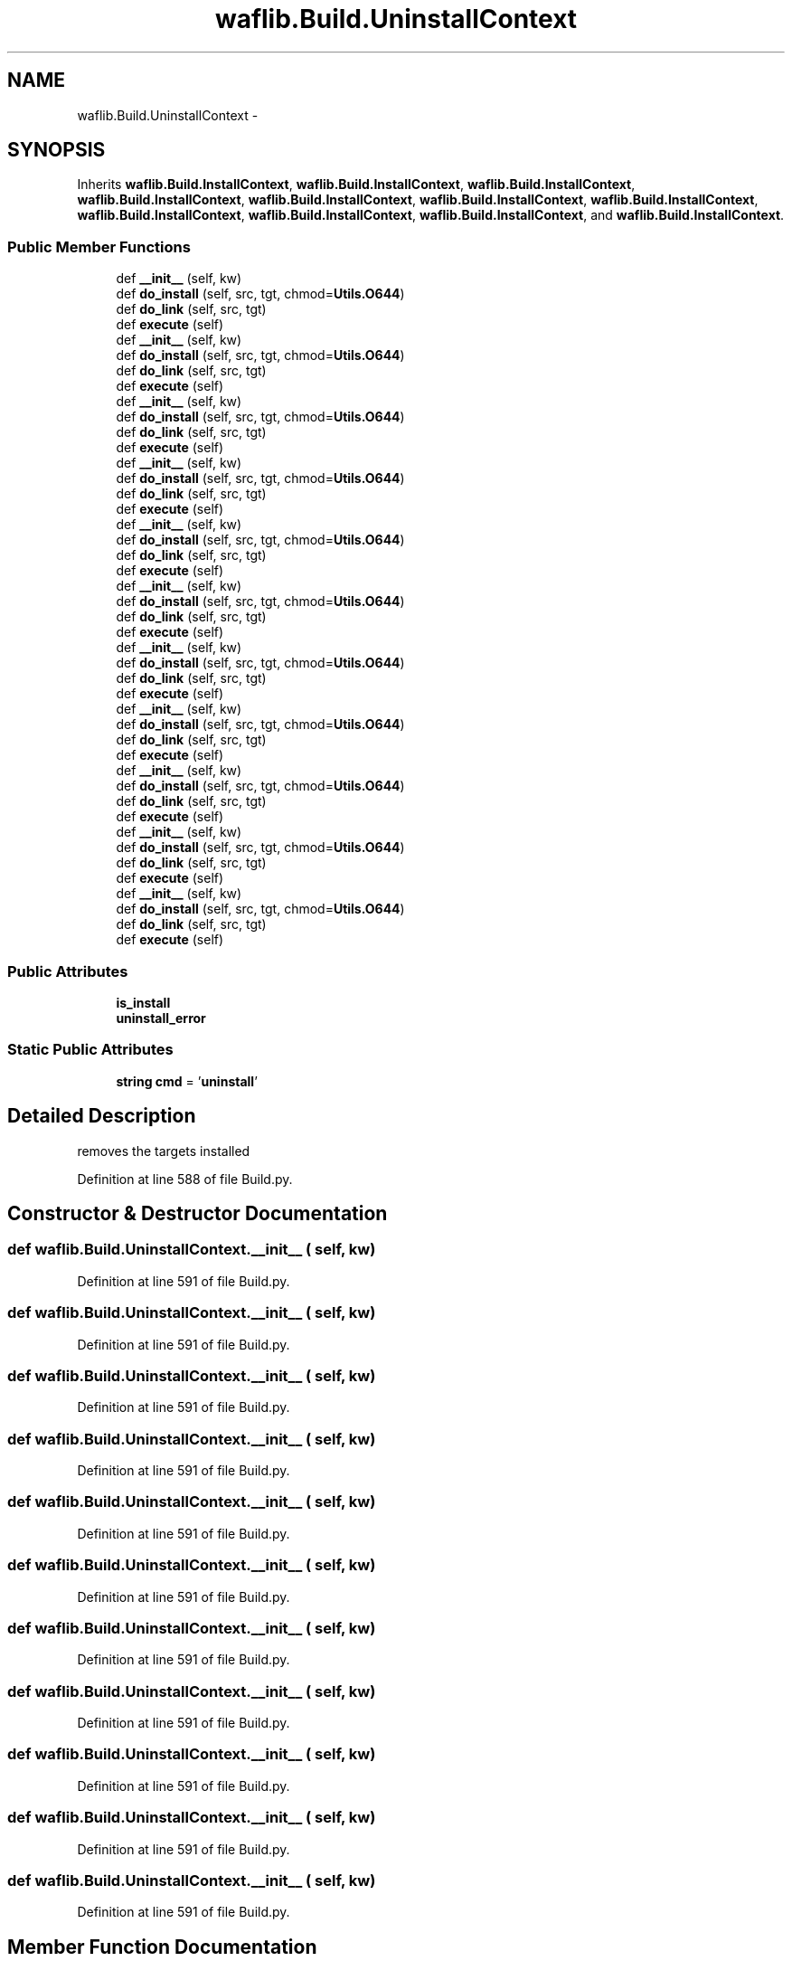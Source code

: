 .TH "waflib.Build.UninstallContext" 3 "Thu Apr 28 2016" "Audacity" \" -*- nroff -*-
.ad l
.nh
.SH NAME
waflib.Build.UninstallContext \- 
.SH SYNOPSIS
.br
.PP
.PP
Inherits \fBwaflib\&.Build\&.InstallContext\fP, \fBwaflib\&.Build\&.InstallContext\fP, \fBwaflib\&.Build\&.InstallContext\fP, \fBwaflib\&.Build\&.InstallContext\fP, \fBwaflib\&.Build\&.InstallContext\fP, \fBwaflib\&.Build\&.InstallContext\fP, \fBwaflib\&.Build\&.InstallContext\fP, \fBwaflib\&.Build\&.InstallContext\fP, \fBwaflib\&.Build\&.InstallContext\fP, \fBwaflib\&.Build\&.InstallContext\fP, and \fBwaflib\&.Build\&.InstallContext\fP\&.
.SS "Public Member Functions"

.in +1c
.ti -1c
.RI "def \fB__init__\fP (self, kw)"
.br
.ti -1c
.RI "def \fBdo_install\fP (self, src, tgt, chmod=\fBUtils\&.O644\fP)"
.br
.ti -1c
.RI "def \fBdo_link\fP (self, src, tgt)"
.br
.ti -1c
.RI "def \fBexecute\fP (self)"
.br
.ti -1c
.RI "def \fB__init__\fP (self, kw)"
.br
.ti -1c
.RI "def \fBdo_install\fP (self, src, tgt, chmod=\fBUtils\&.O644\fP)"
.br
.ti -1c
.RI "def \fBdo_link\fP (self, src, tgt)"
.br
.ti -1c
.RI "def \fBexecute\fP (self)"
.br
.ti -1c
.RI "def \fB__init__\fP (self, kw)"
.br
.ti -1c
.RI "def \fBdo_install\fP (self, src, tgt, chmod=\fBUtils\&.O644\fP)"
.br
.ti -1c
.RI "def \fBdo_link\fP (self, src, tgt)"
.br
.ti -1c
.RI "def \fBexecute\fP (self)"
.br
.ti -1c
.RI "def \fB__init__\fP (self, kw)"
.br
.ti -1c
.RI "def \fBdo_install\fP (self, src, tgt, chmod=\fBUtils\&.O644\fP)"
.br
.ti -1c
.RI "def \fBdo_link\fP (self, src, tgt)"
.br
.ti -1c
.RI "def \fBexecute\fP (self)"
.br
.ti -1c
.RI "def \fB__init__\fP (self, kw)"
.br
.ti -1c
.RI "def \fBdo_install\fP (self, src, tgt, chmod=\fBUtils\&.O644\fP)"
.br
.ti -1c
.RI "def \fBdo_link\fP (self, src, tgt)"
.br
.ti -1c
.RI "def \fBexecute\fP (self)"
.br
.ti -1c
.RI "def \fB__init__\fP (self, kw)"
.br
.ti -1c
.RI "def \fBdo_install\fP (self, src, tgt, chmod=\fBUtils\&.O644\fP)"
.br
.ti -1c
.RI "def \fBdo_link\fP (self, src, tgt)"
.br
.ti -1c
.RI "def \fBexecute\fP (self)"
.br
.ti -1c
.RI "def \fB__init__\fP (self, kw)"
.br
.ti -1c
.RI "def \fBdo_install\fP (self, src, tgt, chmod=\fBUtils\&.O644\fP)"
.br
.ti -1c
.RI "def \fBdo_link\fP (self, src, tgt)"
.br
.ti -1c
.RI "def \fBexecute\fP (self)"
.br
.ti -1c
.RI "def \fB__init__\fP (self, kw)"
.br
.ti -1c
.RI "def \fBdo_install\fP (self, src, tgt, chmod=\fBUtils\&.O644\fP)"
.br
.ti -1c
.RI "def \fBdo_link\fP (self, src, tgt)"
.br
.ti -1c
.RI "def \fBexecute\fP (self)"
.br
.ti -1c
.RI "def \fB__init__\fP (self, kw)"
.br
.ti -1c
.RI "def \fBdo_install\fP (self, src, tgt, chmod=\fBUtils\&.O644\fP)"
.br
.ti -1c
.RI "def \fBdo_link\fP (self, src, tgt)"
.br
.ti -1c
.RI "def \fBexecute\fP (self)"
.br
.ti -1c
.RI "def \fB__init__\fP (self, kw)"
.br
.ti -1c
.RI "def \fBdo_install\fP (self, src, tgt, chmod=\fBUtils\&.O644\fP)"
.br
.ti -1c
.RI "def \fBdo_link\fP (self, src, tgt)"
.br
.ti -1c
.RI "def \fBexecute\fP (self)"
.br
.ti -1c
.RI "def \fB__init__\fP (self, kw)"
.br
.ti -1c
.RI "def \fBdo_install\fP (self, src, tgt, chmod=\fBUtils\&.O644\fP)"
.br
.ti -1c
.RI "def \fBdo_link\fP (self, src, tgt)"
.br
.ti -1c
.RI "def \fBexecute\fP (self)"
.br
.in -1c
.SS "Public Attributes"

.in +1c
.ti -1c
.RI "\fBis_install\fP"
.br
.ti -1c
.RI "\fBuninstall_error\fP"
.br
.in -1c
.SS "Static Public Attributes"

.in +1c
.ti -1c
.RI "\fBstring\fP \fBcmd\fP = '\fBuninstall\fP'"
.br
.in -1c
.SH "Detailed Description"
.PP 

.PP
.nf
removes the targets installed
.fi
.PP
 
.PP
Definition at line 588 of file Build\&.py\&.
.SH "Constructor & Destructor Documentation"
.PP 
.SS "def waflib\&.Build\&.UninstallContext\&.__init__ ( self,  kw)"

.PP
Definition at line 591 of file Build\&.py\&.
.SS "def waflib\&.Build\&.UninstallContext\&.__init__ ( self,  kw)"

.PP
Definition at line 591 of file Build\&.py\&.
.SS "def waflib\&.Build\&.UninstallContext\&.__init__ ( self,  kw)"

.PP
Definition at line 591 of file Build\&.py\&.
.SS "def waflib\&.Build\&.UninstallContext\&.__init__ ( self,  kw)"

.PP
Definition at line 591 of file Build\&.py\&.
.SS "def waflib\&.Build\&.UninstallContext\&.__init__ ( self,  kw)"

.PP
Definition at line 591 of file Build\&.py\&.
.SS "def waflib\&.Build\&.UninstallContext\&.__init__ ( self,  kw)"

.PP
Definition at line 591 of file Build\&.py\&.
.SS "def waflib\&.Build\&.UninstallContext\&.__init__ ( self,  kw)"

.PP
Definition at line 591 of file Build\&.py\&.
.SS "def waflib\&.Build\&.UninstallContext\&.__init__ ( self,  kw)"

.PP
Definition at line 591 of file Build\&.py\&.
.SS "def waflib\&.Build\&.UninstallContext\&.__init__ ( self,  kw)"

.PP
Definition at line 591 of file Build\&.py\&.
.SS "def waflib\&.Build\&.UninstallContext\&.__init__ ( self,  kw)"

.PP
Definition at line 591 of file Build\&.py\&.
.SS "def waflib\&.Build\&.UninstallContext\&.__init__ ( self,  kw)"

.PP
Definition at line 591 of file Build\&.py\&.
.SH "Member Function Documentation"
.PP 
.SS "def waflib\&.Build\&.UninstallContext\&.do_install ( self,  src,  tgt,  chmod = \fC\fBUtils\&.O644\fP\fP)"

.PP
Definition at line 594 of file Build\&.py\&.
.SS "def waflib\&.Build\&.UninstallContext\&.do_install ( self,  src,  tgt,  chmod = \fC\fBUtils\&.O644\fP\fP)"

.PP
Definition at line 594 of file Build\&.py\&.
.SS "def waflib\&.Build\&.UninstallContext\&.do_install ( self,  src,  tgt,  chmod = \fC\fBUtils\&.O644\fP\fP)"

.PP
Definition at line 594 of file Build\&.py\&.
.SS "def waflib\&.Build\&.UninstallContext\&.do_install ( self,  src,  tgt,  chmod = \fC\fBUtils\&.O644\fP\fP)"

.PP
Definition at line 594 of file Build\&.py\&.
.SS "def waflib\&.Build\&.UninstallContext\&.do_install ( self,  src,  tgt,  chmod = \fC\fBUtils\&.O644\fP\fP)"

.PP
Definition at line 594 of file Build\&.py\&.
.SS "def waflib\&.Build\&.UninstallContext\&.do_install ( self,  src,  tgt,  chmod = \fC\fBUtils\&.O644\fP\fP)"

.PP
Definition at line 594 of file Build\&.py\&.
.SS "def waflib\&.Build\&.UninstallContext\&.do_install ( self,  src,  tgt,  chmod = \fC\fBUtils\&.O644\fP\fP)"

.PP
Definition at line 594 of file Build\&.py\&.
.SS "def waflib\&.Build\&.UninstallContext\&.do_install ( self,  src,  tgt,  chmod = \fC\fBUtils\&.O644\fP\fP)"

.PP
Definition at line 594 of file Build\&.py\&.
.SS "def waflib\&.Build\&.UninstallContext\&.do_install ( self,  src,  tgt,  chmod = \fC\fBUtils\&.O644\fP\fP)"

.PP
Definition at line 594 of file Build\&.py\&.
.SS "def waflib\&.Build\&.UninstallContext\&.do_install ( self,  src,  tgt,  chmod = \fC\fBUtils\&.O644\fP\fP)"

.PP
Definition at line 594 of file Build\&.py\&.
.SS "def waflib\&.Build\&.UninstallContext\&.do_install ( self,  src,  tgt,  chmod = \fC\fBUtils\&.O644\fP\fP)"

.PP
Definition at line 594 of file Build\&.py\&.
.SS "def waflib\&.Build\&.UninstallContext\&.do_link ( self,  src,  tgt)"

.PP
Definition at line 613 of file Build\&.py\&.
.SS "def waflib\&.Build\&.UninstallContext\&.do_link ( self,  src,  tgt)"

.PP
Definition at line 613 of file Build\&.py\&.
.SS "def waflib\&.Build\&.UninstallContext\&.do_link ( self,  src,  tgt)"

.PP
Definition at line 613 of file Build\&.py\&.
.SS "def waflib\&.Build\&.UninstallContext\&.do_link ( self,  src,  tgt)"

.PP
Definition at line 613 of file Build\&.py\&.
.SS "def waflib\&.Build\&.UninstallContext\&.do_link ( self,  src,  tgt)"

.PP
Definition at line 613 of file Build\&.py\&.
.SS "def waflib\&.Build\&.UninstallContext\&.do_link ( self,  src,  tgt)"

.PP
Definition at line 613 of file Build\&.py\&.
.SS "def waflib\&.Build\&.UninstallContext\&.do_link ( self,  src,  tgt)"

.PP
Definition at line 613 of file Build\&.py\&.
.SS "def waflib\&.Build\&.UninstallContext\&.do_link ( self,  src,  tgt)"

.PP
Definition at line 613 of file Build\&.py\&.
.SS "def waflib\&.Build\&.UninstallContext\&.do_link ( self,  src,  tgt)"

.PP
Definition at line 613 of file Build\&.py\&.
.SS "def waflib\&.Build\&.UninstallContext\&.do_link ( self,  src,  tgt)"

.PP
Definition at line 613 of file Build\&.py\&.
.SS "def waflib\&.Build\&.UninstallContext\&.do_link ( self,  src,  tgt)"

.PP
Definition at line 613 of file Build\&.py\&.
.SS "def waflib\&.Build\&.UninstallContext\&.execute ( self)"

.PP
Definition at line 626 of file Build\&.py\&.
.SS "def waflib\&.Build\&.UninstallContext\&.execute ( self)"

.PP
Definition at line 626 of file Build\&.py\&.
.SS "def waflib\&.Build\&.UninstallContext\&.execute ( self)"

.PP
Definition at line 626 of file Build\&.py\&.
.SS "def waflib\&.Build\&.UninstallContext\&.execute ( self)"

.PP
Definition at line 626 of file Build\&.py\&.
.SS "def waflib\&.Build\&.UninstallContext\&.execute ( self)"

.PP
Definition at line 626 of file Build\&.py\&.
.SS "def waflib\&.Build\&.UninstallContext\&.execute ( self)"

.PP
Definition at line 626 of file Build\&.py\&.
.SS "def waflib\&.Build\&.UninstallContext\&.execute ( self)"

.PP
Definition at line 626 of file Build\&.py\&.
.SS "def waflib\&.Build\&.UninstallContext\&.execute ( self)"

.PP
Definition at line 626 of file Build\&.py\&.
.SS "def waflib\&.Build\&.UninstallContext\&.execute ( self)"

.PP
Definition at line 626 of file Build\&.py\&.
.SS "def waflib\&.Build\&.UninstallContext\&.execute ( self)"

.PP
Definition at line 626 of file Build\&.py\&.
.SS "def waflib\&.Build\&.UninstallContext\&.execute ( self)"

.PP
Definition at line 626 of file Build\&.py\&.
.SH "Member Data Documentation"
.PP 
.SS "\fBstring\fP waflib\&.Build\&.UninstallContext\&.cmd = '\fBuninstall\fP'\fC [static]\fP"

.PP
Definition at line 590 of file Build\&.py\&.
.SS "waflib\&.Build\&.UninstallContext\&.is_install"

.PP
Definition at line 593 of file Build\&.py\&.
.SS "waflib\&.Build\&.UninstallContext\&.uninstall_error"

.PP
Definition at line 603 of file Build\&.py\&.

.SH "Author"
.PP 
Generated automatically by Doxygen for Audacity from the source code\&.
